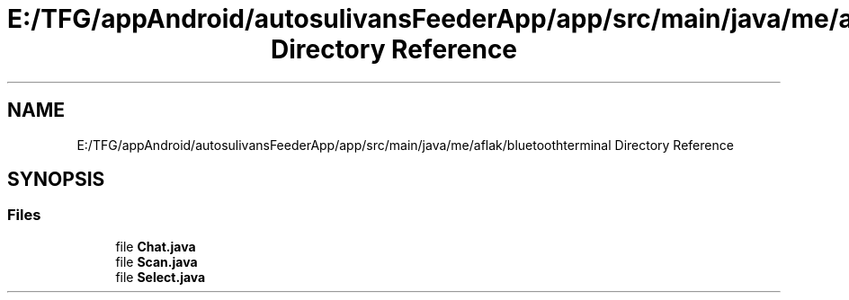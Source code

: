 .TH "E:/TFG/appAndroid/autosulivansFeederApp/app/src/main/java/me/aflak/bluetoothterminal Directory Reference" 3 "Wed Sep 9 2020" "Autosulivan's Feeder Android APP" \" -*- nroff -*-
.ad l
.nh
.SH NAME
E:/TFG/appAndroid/autosulivansFeederApp/app/src/main/java/me/aflak/bluetoothterminal Directory Reference
.SH SYNOPSIS
.br
.PP
.SS "Files"

.in +1c
.ti -1c
.RI "file \fBChat\&.java\fP"
.br
.ti -1c
.RI "file \fBScan\&.java\fP"
.br
.ti -1c
.RI "file \fBSelect\&.java\fP"
.br
.in -1c
